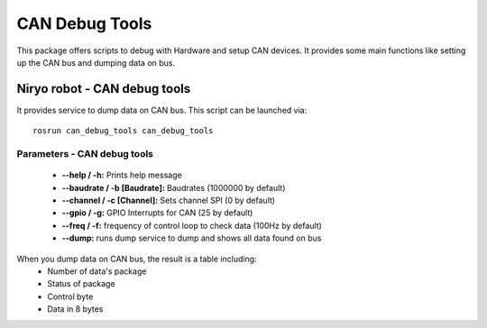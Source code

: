 CAN Debug Tools
====================================

This package offers scripts to debug with Hardware and setup CAN devices.
It provides some main functions like setting up the CAN bus and dumping data on bus.

Niryo robot - CAN debug tools
------------------------------------
It provides service to dump data on CAN bus.
This script can be launched via:  ::

 rosrun can_debug_tools can_debug_tools

Parameters - CAN debug tools
^^^^^^^^^^^^^^^^^^^^^^^^^^^^^^^^^^^^
    - **--help / -h:** Prints help message
    - **--baudrate / -b [Baudrate]:** Baudrates (1000000 by default)
    - **--channel / -c [Channel]:** Sets channel SPI (0 by default)
    - **--gpio / -g:** GPIO Interrupts for CAN (25 by default)
    - **--freq / -f:** frequency of control loop to check data (100Hz by default)
    - **--dump:** runs dump service to dump and shows all data found on bus

When you dump data on CAN bus, the result is a table including:
    - Number of data's package 
    - Status of package
    - Control byte
    - Data in 8 bytes


.. |package_path| replace:: ../../../../niryo_robot_hardware_stack/can_debug_tools
